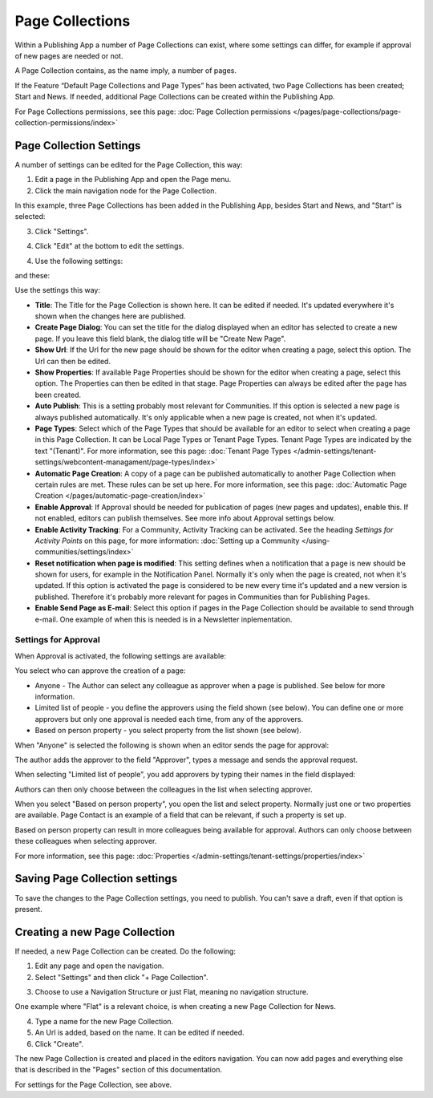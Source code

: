 Page Collections
==================

Within a Publishing App a number of Page Collections can exist, where some settings can differ, for example if approval of new pages are needed or not. 

A Page Collection contains, as the name imply, a number of pages.

If the Feature “Default Page Collections and Page Types” has been activated, two Page Collections has been created; Start and News. If needed, additional Page Collections can be created within the Publishing App.

For Page Collections permissions, see this page: :doc:`Page Collection permissions </pages/page-collections/page-collection-permissions/index>`

Page Collection Settings
*************************
A number of settings can be edited for the Page Collection, this way:

1. Edit a page in the Publishing App and open the Page menu.
2. Click the main navigation node for the Page Collection.

In this example, three Page Collections has been added in the Publishing App, besides Start and News, and "Start" is selected:

.. image:: page-collection-general-news2.png

3. Click "Settings".

.. image:: page-collection-click-settings-new2.png

4. Click "Edit" at the bottom to edit the settings.

.. image:: page-collection-click-edit-new2.png

4. Use the following settings:

.. image:: page-collection-settings-new3.png

and these:

.. image:: page-collection-settings-more.png


Use the settings this way:

+ **Title**: The Title for the Page Collection is shown here. It can be edited if needed. It's updated everywhere it's shown when the changes here are published.
+ **Create Page Dialog**: You can set the title for the dialog displayed when an editor has selected to create a new page. If you leave this field blank, the dialog title will be "Create New Page".
+ **Show Url**: If the Url for the new page should be shown for the editor when creating a page, select this option. The Url can then be edited.
+ **Show Properties**: If available Page Properties should be shown for the editor when creating a page, select this option. The Properties can then be edited in that stage. Page Properties can always be edited after the page has been created.
+ **Auto Publish**: This is a setting probably most relevant for Communities. If this option is selected a new page is always published automatically. It's only applicable when a new page is created, not when it's updated.
+ **Page Types**: Select which of the Page Types that should be available for an editor to select when creating a page in this Page Collection. It can be Local Page Types or Tenant Page Types. Tenant Page Types are indicated by the text "(Tenant)". For more information, see this page: :doc:`Tenant Page Types </admin-settings/tenant-settings/webcontent-managament/page-types/index>`
+ **Automatic Page Creation**: A copy of a page can be published automatically to another Page Collection when certain rules are met. These rules can be set up here. For more information, see this page: :doc:`Automatic Page Creation </pages/automatic-page-creation/index>`
+ **Enable Approval**: If Approval should be needed for publication of pages (new pages and updates), enable this. If not enabled, editors can publish themselves. See more info about Approval settings below.
+ **Enable Activity Tracking**: For a Community, Activity Tracking can be activated. See the heading *Settings for Activity Points* on this page, for more information: :doc:`Setting up a Community </using-communities/settings/index>` 
+ **Reset notification when page is modified**: This setting defines when a notification that a page is new should be shown for users, for example in the Notification Panel. Normally it's only when the page is created, not when it's updated. If this option is activated the page is considered to be new every time it's updated and a new version is published. Therefore it's probably more relevant for pages in Communities than for Publishing Pages.
+ **Enable Send Page as E-mail**: Select this option if pages in the Page Collection should be available to send through e-mail. One example of when this is needed is in a Newsletter inplementation.

Settings for Approval
----------------------
When Approval is activated, the following settings are available:

.. image:: page-collection-approval-settings-new.png

You select who can approve the creation of a page:

+ Anyone - The Author can select any colleague as approver when a page is published. See below for more information.
+ Limited list of people - you define the approvers using the field shown (see below). You can define one or more approvers but only one approval is needed each time, from any of the approvers.
+ Based on person property - you select property from the list shown (see below).

When "Anyone" is selected the following is shown when an editor sends the page for approval:

.. image:: approval-anyone-new.png

The author adds the approver to the field "Approver", types a message and sends the approval request.

When selecting "Limited list of people", you add approvers by typing their names in the field displayed:

.. image:: limited-list-new.png

Authors can then only choose between the colleagues in the list when selecting approver.

When you select "Based on person property", you open the list and select property. Normally just one or two properties are available. Page Contact is an example of a field that can be relevant, if such a property is set up.

.. image:: based-on-person-new.png

Based on person property can result in more colleagues being available for approval. Authors can only choose between these colleagues when selecting approver.

For more information, see this page: :doc:`Properties </admin-settings/tenant-settings/properties/index>` 

Saving Page Collection settings
********************************
To save the changes to the Page Collection settings, you need to publish. You can't save a draft, even if that option is present.

Creating a new Page Collection
******************************
If needed, a new Page Collection can be created. Do the following:

1. Edit any page and open the navigation.
2. Select "Settings" and then click "+ Page Collection".

.. image:: settings-page-collection-border-new.png

3. Choose to use a Navigation Structure or just Flat, meaning no navigation structure.

One example where "Flat" is a relevant choice, is when creating a new Page Collection for News.

4. Type a name for the new Page Collection.
5. An Url is added, based on the name. It can be edited if needed.
6. Click "Create".

.. image:: create-page-collection-new.png

The new Page Collection is created and placed in the editors navigation. You can now add pages and everything else that is described in the "Pages" section of this documentation.

For settings for the Page Collection, see above.




